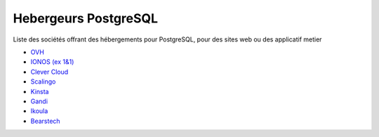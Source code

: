 Hebergeurs PostgreSQL
=====================

Liste des sociétés offrant des hébergements pour PostgreSQL, pour des sites web ou des applicatif metier

* `OVH <https://www.ovhcloud.com/fr/public-cloud/postgresql/>`_
* `IONOS (ex 1&1) <https://cloud.ionos.fr/managed/dbaas/postgresql>`_
* `Clever Cloud <https://www.clever-cloud.com/postgresql-hosting>`_
* `Scalingo <https://scalingo.com/fr/databases/postgresql>`_
* `Kinsta <https://kinsta.com/fr/hebergement-bases-de-donnees/postgresql/>`_
* `Gandi <https://docs.gandi.net/fr/hebergement_web/gestion_base_donnees/postgresql.html>`_
* `Ikoula <https://www.ikoula.com/fr/cloud-public/oneclick/postgresql>`_
* `Bearstech <https://bearstech.com/technologies-expertises/postgresql/>`_
